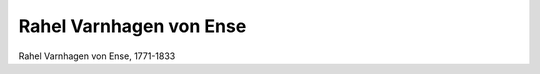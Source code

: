 Rahel Varnhagen von Ense
========================

.. image:: FVarnhR1-small.jpg
   :alt:

Rahel Varnhagen von Ense, 1771-1833

.. rst-class:: source

  (Damen Conversations-Lexikon. 2., unveränd. Aufl. Bd 8, Adorf: Verlags-Bureau, 1846.)

